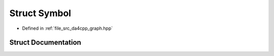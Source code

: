 .. _exhale_struct_structda4cpp_1_1graph_1_1Symbol:

Struct Symbol
=============

- Defined in :ref:`file_src_da4cpp_graph.hpp`


Struct Documentation
--------------------


.. doxygenstruct:: da4cpp::graph::Symbol
   :project: da4cpp
   :members:
   :protected-members:
   :undoc-members: